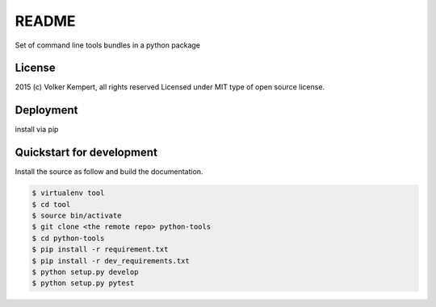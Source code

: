 ======
README
======

Set of command line tools bundles in a python package

License
-------

2015 (c) Volker Kempert, all rights reserved
Licensed under MIT type of open source license.

Deployment
----------

install via pip

Quickstart for development
--------------------------

Install the source as follow and build the documentation.

.. code-block:: bash


   $ virtualenv tool
   $ cd tool
   $ source bin/activate
   $ git clone <the remote repo> python-tools
   $ cd python-tools
   $ pip install -r requirement.txt
   $ pip install -r dev_requirements.txt
   $ python setup.py develop
   $ python setup.py pytest


